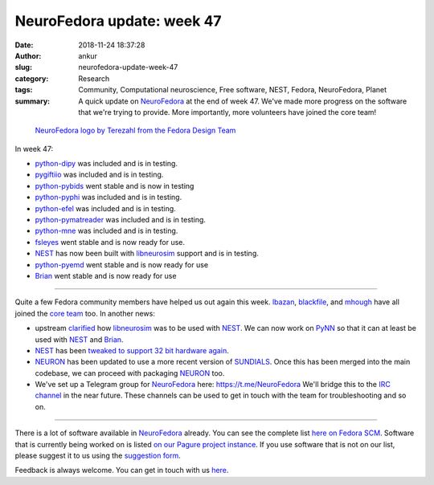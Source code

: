 NeuroFedora update: week 47
###########################
:date: 2018-11-24 18:37:28
:author: ankur
:slug: neurofedora-update-week-47
:category: Research
:tags: Community, Computational neuroscience, Free software, NEST, Fedora, NeuroFedora, Planet
:summary: A quick update on NeuroFedora_ at the end of week 47. We've made more
          progress on the software that we're trying to provide. More
          importantly, more volunteers have joined the core team!


.. figure:: {static}/images/20181005-NeuroFedoraLogo01.png
    :alt: NeuroFedora logo!
    :target: {static}/images/20181005-NeuroFedoraLogo01.png
    :width: 30%
    :class: text-center img-responsive pagination-centered

    `NeuroFedora logo by Terezahl from the Fedora Design Team <https://pagure.io/design/issue/602>`__

In week 47:

- python-dipy_ was included and is in testing.
- pygiftiio_ was included and is in testing.
- python-pybids_ went stable and is now in testing
- python-pyphi_ was included and is in testing.
- python-efel_ was included and is in testing.
- python-pymatreader_ was included and is in testing.
- python-mne_ was included and is in testing.
- fsleyes_ went stable and is now ready for use.
- NEST_ has now been built with libneurosim_ support and is in testing.
- python-pyemd_ went stable and is now ready for use
- Brian_ went stable and is now ready for use


----

Quite a few Fedora community members have helped us out again this week.
lbazan_, blackfile_, and mhough_ have all joined the `core team
<https://pagure.io/group/neuro-sig>`__ too. In another news:

- upstream `clarified <https://github.com/nest/nest-simulator/issues/1063>`__
  how libneurosim_ was to be used with NEST_. We can now work on PyNN_ so that
  it can at least be used with NEST_ and Brian_.
- NEST_ has been `tweaked to support 32 bit hardware again
  <https://github.com/nest/nest-simulator/pull/1065>`__.
- NEURON_ has been updated to use a more recent version of SUNDIALS_. Once this
  has been merged into the main codebase, we can proceed with packaging NEURON_
  too.
- We've set up a Telegram group for NeuroFedora_ here: https://t.me/NeuroFedora
  We'll bridge this to the `IRC channel
  <https://webchat.freenode.net/?channels=#fedora-neuro>`__ in the near future.
  These channels can be used to get in touch with the team for troubleshooting
  and so on.

----

There is a lot of software available in NeuroFedora_ already. You can see the
complete list `here on Fedora SCM
<https://src.fedoraproject.org/group/neuro-sig>`__. Software that is currently
being worked on is listed `on our Pagure project instance
<https://pagure.io/neuro-sig/NeuroFedora/issues>`__. If you use software that
is not on our list, please suggest it to us using the `suggestion form
<https://goo.gl/forms/j6AJ82yOh78MPxby1>`__.

Feedback is always welcome. You can get in touch with us `here
<https://fedoraproject.org/wiki/SIGs/NeuroFedora#Communication_and_getting_help>`__.


.. _NeuroFedora: https://fedoraproject.org/wiki/SIGs/NeuroFedora
.. _fsleyes: https://src.fedoraproject.org/rpms/python-fsleyes
.. _python-dipy: https://src.fedoraproject.org/rpms/python-dipy
.. _python-pybids: https://src.fedoraproject.org/rpms/python-pybids
.. _python-pyphi: https://src.fedoraproject.org/rpms/python-pyphi
.. _python-efel: https://src.fedoraproject.org/rpms/python-efel
.. _python-pymatreader: https://src.fedoraproject.org/rpms/python-pymatreader
.. _python-mne: https://src.fedoraproject.org/rpms/python-mne
.. _python-pyemd: https://src.fedoraproject.org/rpms/python-pyemd
.. _pygiftiio: https://src.fedoraproject.org/rpms/python-pygiftiio
.. _NEURON: https://pagure.io/neuro-sig/NeuroFedora/issue/27
.. _SUNDIALS: https://computation.llnl.gov/projects/sundials
.. _NEST: https://src.fedoraproject.org/rpms/nest
.. _Brian: https://src.fedoraproject.org/rpms/brian
.. _libneurosim: https://src.fedoraproject.org/rpms/libneurosim
.. _PyNN: https://github.com/NeuralEnsemble/PyNN
.. _lbazan: https://fedoraproject.org/wiki/User:Lbazan
.. _blackfile: https://fedoraproject.org/wiki/User:Blackfile
.. _mhough: https://fedoraproject.org/wiki/User:Mhough
